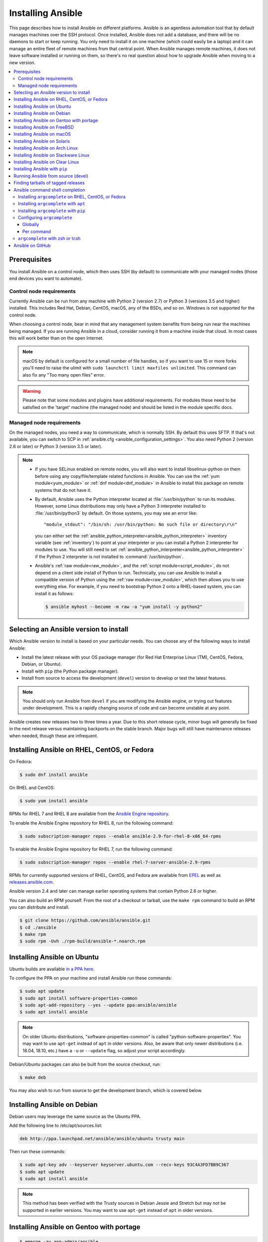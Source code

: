 .. _installation_guide:
.. _intro_installation_guide:

Installing Ansible
===================

This page describes how to install Ansible on different platforms.
Ansible is an agentless automation tool that by default manages machines over the SSH protocol. Once installed, Ansible does
not add a database, and there will be no daemons to start or keep running.  You only need to install it on one machine (which could easily be a laptop) and it can manage an entire fleet of remote machines from that central point.  When Ansible manages remote machines, it does not leave software installed or running on them, so there's no real question about how to upgrade Ansible when moving to a new version.


.. contents::
  :local:

Prerequisites
--------------

You install Ansible on a control node, which then uses SSH (by default) to communicate with your managed nodes (those end devices you want to automate).

.. _control_node_requirements:

Control node requirements
^^^^^^^^^^^^^^^^^^^^^^^^^

Currently Ansible can be run from any machine with Python 2 (version 2.7) or Python 3 (versions 3.5 and higher) installed.
This includes Red Hat, Debian, CentOS, macOS, any of the BSDs, and so on.
Windows is not supported for the control node.

When choosing a control node, bear in mind that any management system benefits from being run near the machines being managed. If you are running Ansible in a cloud, consider running it from a machine inside that cloud. In most cases this will work better than on the open Internet.

.. note::

    macOS by default is configured for a small number of file handles, so if you want to use 15 or more forks you'll need to raise the ulimit with ``sudo launchctl limit maxfiles unlimited``. This command can also fix any "Too many open files" error.


.. warning::

    Please note that some modules and plugins have additional requirements. For modules these need to be satisfied on the 'target' machine (the managed node) and should be listed in the module specific docs.

.. _managed_node_requirements:

Managed node requirements
^^^^^^^^^^^^^^^^^^^^^^^^^

On the managed nodes, you need a way to communicate, which is normally SSH. By
default this uses SFTP. If that's not available, you can switch to SCP in
:ref:`ansible.cfg <ansible_configuration_settings>`.  You also need Python 2 (version 2.6 or later) or Python 3 (version 3.5 or
later).

.. note::

   * If you have SELinux enabled on remote nodes, you will also want to install
     libselinux-python on them before using any copy/file/template related functions in Ansible. You
     can use the :ref:`yum module<yum_module>` or :ref:`dnf module<dnf_module>` in Ansible to install this package on remote systems
     that do not have it.

   * By default, Ansible uses the Python interpreter located at :file:`/usr/bin/python` to run its
     modules.  However, some Linux distributions may only have a Python 3 interpreter installed to
     :file:`/usr/bin/python3` by default.  On those systems, you may see an error like::

        "module_stdout": "/bin/sh: /usr/bin/python: No such file or directory\r\n"

     you can either set the :ref:`ansible_python_interpreter<ansible_python_interpreter>` inventory variable (see
     :ref:`inventory`) to point at your interpreter or you can install a Python 2 interpreter for
     modules to use. You will still need to set :ref:`ansible_python_interpreter<ansible_python_interpreter>` if the Python
     2 interpreter is not installed to :command:`/usr/bin/python`.

   * Ansible's :ref:`raw module<raw_module>`, and the :ref:`script module<script_module>`, do not depend
     on a client side install of Python to run.  Technically, you can use Ansible to install a compatible
     version of Python using the :ref:`raw module<raw_module>`, which then allows you to use everything else.
     For example, if you need to bootstrap Python 2 onto a RHEL-based system, you can install it
     as follows:

     .. code-block:: shell

        $ ansible myhost --become -m raw -a "yum install -y python2"

.. _what_version:

Selecting an Ansible version to install
---------------------------------------

Which Ansible version to install is based on your particular needs. You can choose any of the following ways to install Ansible:

* Install the latest release with your OS package manager (for Red Hat Enterprise Linux (TM), CentOS, Fedora, Debian, or Ubuntu).
* Install with ``pip`` (the Python package manager).
* Install from source to access the development (``devel``) version to develop or test the latest features.

.. note::

	You should only run Ansible from ``devel`` if you are modifying the Ansible engine, or trying out features under development. This is a rapidly changing source of code and can become unstable at any point.


Ansible creates new releases two to three times a year. Due to this short release cycle,
minor bugs will generally be fixed in the next release versus maintaining backports on the stable branch.
Major bugs will still have maintenance releases when needed, though these are infrequent.


.. _installing_the_control_node:
.. _from_yum:

Installing Ansible on RHEL, CentOS, or Fedora
----------------------------------------------

On Fedora:

.. code-block:: bash

    $ sudo dnf install ansible

On RHEL and CentOS:

.. code-block:: bash

    $ sudo yum install ansible

RPMs for RHEL 7  and RHEL 8 are available from the `Ansible Engine repository <https://access.redhat.com/articles/3174981>`_.

To enable the Ansible Engine repository for RHEL 8, run the following command:

.. code-block:: bash

    $ sudo subscription-manager repos --enable ansible-2.9-for-rhel-8-x86_64-rpms

To enable the Ansible Engine repository for RHEL 7, run the following command:

.. code-block:: bash

    $ sudo subscription-manager repos --enable rhel-7-server-ansible-2.9-rpms

RPMs for currently supported versions of RHEL, CentOS, and Fedora are available from `EPEL <https://fedoraproject.org/wiki/EPEL>`_ as well as `releases.ansible.com <https://releases.ansible.com/ansible/rpm>`_.

Ansible version 2.4 and later can manage earlier operating systems that contain Python 2.6 or higher.

You can also build an RPM yourself. From the root of a checkout or tarball, use the ``make rpm`` command to build an RPM you can distribute and install.

.. code-block:: bash

    $ git clone https://github.com/ansible/ansible.git
    $ cd ./ansible
    $ make rpm
    $ sudo rpm -Uvh ./rpm-build/ansible-*.noarch.rpm

.. _from_apt:

Installing Ansible on Ubuntu
----------------------------

Ubuntu builds are available `in a PPA here <https://launchpad.net/~ansible/+archive/ubuntu/ansible>`_.

To configure the PPA on your machine and install Ansible run these commands:

.. code-block:: bash

    $ sudo apt update
    $ sudo apt install software-properties-common
    $ sudo apt-add-repository --yes --update ppa:ansible/ansible
    $ sudo apt install ansible

.. note:: On older Ubuntu distributions, "software-properties-common" is called "python-software-properties". You may want to use ``apt-get`` instead of ``apt`` in older versions. Also, be aware that only newer distributions (i.e. 18.04, 18.10, etc.) have a ``-u`` or ``--update`` flag, so adjust your script accordingly.

Debian/Ubuntu packages can also be built from the source checkout, run:

.. code-block:: bash

    $ make deb

You may also wish to run from source to get the development branch, which is covered below.

Installing Ansible on Debian
----------------------------

Debian users may leverage the same source as the Ubuntu PPA.

Add the following line to /etc/apt/sources.list:

.. code-block:: bash

    deb http://ppa.launchpad.net/ansible/ansible/ubuntu trusty main

Then run these commands:

.. code-block:: bash

    $ sudo apt-key adv --keyserver keyserver.ubuntu.com --recv-keys 93C4A3FD7BB9C367
    $ sudo apt update
    $ sudo apt install ansible

.. note:: This method has been verified with the Trusty sources in Debian Jessie and Stretch but may not be supported in earlier versions. You may want to use ``apt-get`` instead of ``apt`` in older versions.

Installing Ansible on Gentoo with portage
-----------------------------------------

.. code-block:: bash

    $ emerge -av app-admin/ansible

To install the newest version, you may need to unmask the Ansible package prior to emerging:

.. code-block:: bash

    $ echo 'app-admin/ansible' >> /etc/portage/package.accept_keywords

Installing Ansible on FreeBSD
-----------------------------

Though Ansible works with both Python 2 and 3 versions, FreeBSD has different packages for each Python version.
So to install you can use:

.. code-block:: bash

    $ sudo pkg install py27-ansible

or:

.. code-block:: bash

    $ sudo pkg install py36-ansible


You may also wish to install from ports, run:

.. code-block:: bash

    $ sudo make -C /usr/ports/sysutils/ansible install

You can also choose a specific version, i.e  ``ansible25``.

Older versions of FreeBSD worked with something like this (substitute for your choice of package manager):

.. code-block:: bash

    $ sudo pkg install ansible

.. _on_macos:

Installing Ansible on macOS
---------------------------

The preferred way to install Ansible on a Mac is with ``pip``.

The instructions can be found in :ref:`from_pip`. If you are running macOS version 10.12 or older, then you should upgrade to the latest ``pip`` to connect to the Python Package Index securely. It should be noted that pip must be run as a module on macOS, and the linked ``pip`` instructions will show you how to do that.

.. _from_pkgutil:

Installing Ansible on Solaris
-----------------------------

Ansible is available for Solaris as `SysV package from OpenCSW <https://www.opencsw.org/packages/ansible/>`_.

.. code-block:: bash

    # pkgadd -d http://get.opencsw.org/now
    # /opt/csw/bin/pkgutil -i ansible

.. _from_pacman:

Installing Ansible on Arch Linux
---------------------------------

Ansible is available in the Community repository::

    $ pacman -S ansible

The AUR has a PKGBUILD for pulling directly from GitHub called `ansible-git <https://aur.archlinux.org/packages/ansible-git>`_.

Also see the `Ansible <https://wiki.archlinux.org/index.php/Ansible>`_ page on the ArchWiki.

.. _from_sbopkg:

Installing Ansible on Slackware Linux
-------------------------------------

Ansible build script is available in the `SlackBuilds.org <https://slackbuilds.org/apps/ansible/>`_ repository.
Can be built and installed using `sbopkg <https://sbopkg.org/>`_.

Create queue with Ansible and all dependencies::

    # sqg -p ansible

Build and install packages from a created queuefile (answer Q for question if sbopkg should use queue or package)::

    # sbopkg -k -i ansible

.. _from swupd:

Installing Ansible on Clear Linux
---------------------------------

Ansible and its dependencies are available as part of the sysadmin host management bundle::

    $ sudo swupd bundle-add sysadmin-hostmgmt

Update of the software will be managed by the swupd tool::

   $ sudo swupd update

.. _from_pip:

Installing Ansible with ``pip``
--------------------------------

Ansible can be installed with ``pip``, the Python package manager. It should be noted that macOS requires a slightly different use of ``pip`` than ``*nix`` due to ``openssl`` requirements, therefore pip must be run as a module.  If ``pip`` isn't already available on your system of Python, run the following commands to install it::

    $ curl https://bootstrap.pypa.io/get-pip.py -o get-pip.py
    $ python get-pip.py --user

Then install Ansible [1]_::

    $ pip install --user ansible

For macOS, there is no need to use ``sudo`` or install additional fixes, simply access the Python module namespace for ``pip``::

    $ python -m pip install --user ansible

Or if you are looking for the development version::

    $ pip install --user git+https://github.com/ansible/ansible.git@devel

For macOS::

    $ python -m pip install --user git+https://github.com/ansible/ansible.git@devel

If you are installing on macOS Mavericks (10.9), you may encounter some noise from your compiler. A workaround is to do the following::

    $ CFLAGS=-Qunused-arguments CPPFLAGS=-Qunused-arguments pip install --user ansible

In order to use the ``paramiko`` connection plugin or modules that require ``paramiko``, install the required module [2]_::

    $ pip install --user paramiko

For macOS::

    $ python -m pip install --user paramiko

Ansible can also be installed inside a new or existing ``virtualenv``::

    $ python -m virtualenv ansible  # Create a virtualenv if one does not already exist
    $ source ansible/bin/activate   # Activate the virtual environment
    $ pip install ansible

If you wish to install Ansible globally, run the following commands::

    $ sudo python get-pip.py
    $ sudo pip install ansible

.. note::

    Running ``pip`` with ``sudo`` will make global changes to the system. Since ``pip`` does not coordinate with system package managers, it could make changes to your system that leaves it in an inconsistent or non-functioning state. This is particularly true for macOS. Installing with ``--user`` is recommended unless you understand fully the implications of modifying global files on the system.

.. note::

    Older versions of ``pip`` default to http://pypi.python.org/simple, which no longer works.
    Please make sure you have the latest version of ``pip`` before installing Ansible.
    If you have an older version of ``pip`` installed, you can upgrade by following `pip's upgrade instructions <https://pip.pypa.io/en/stable/installing/#upgrading-pip>`_ .



.. _from_source:

Running Ansible from source (devel)
-----------------------------------

.. note::

	You should only run Ansible from ``devel`` if you are modifying the Ansible engine, or trying out features under development. This is a rapidly changing source of code and can become unstable at any point.

Ansible is easy to run from source. You do not need ``root`` permissions
to use it and there is no software to actually install. No daemons
or database setup are required.

.. note::

   If you want to use Ansible Tower as the control node, do not use a source installation of Ansible. Please use an OS package manager (like ``apt`` or ``yum``) or ``pip`` to install a stable version.


To install from source, clone the Ansible git repository:

.. code-block:: bash

    $ git clone https://github.com/ansible/ansible.git
    $ cd ./ansible

Once ``git`` has cloned the Ansible repository, setup the Ansible environment:

Using Bash:

.. code-block:: bash

    $ source ./hacking/env-setup

Using Fish::

    $ source ./hacking/env-setup.fish

If you want to suppress spurious warnings/errors, use::

    $ source ./hacking/env-setup -q

If you don't have ``pip`` installed in your version of Python, install it::

    $ curl https://bootstrap.pypa.io/get-pip.py -o get-pip.py
    $ python get-pip.py --user

Ansible also uses the following Python modules that need to be installed [1]_:

.. code-block:: bash

    $ pip install --user -r ./requirements.txt

To update Ansible checkouts, use pull-with-rebase so any local changes are replayed.

.. code-block:: bash

    $ git pull --rebase

.. code-block:: bash

    $ git pull --rebase #same as above
    $ git submodule update --init --recursive

Once running the env-setup script you'll be running from checkout and the default inventory file
will be ``/etc/ansible/hosts``. You can optionally specify an inventory file (see :ref:`inventory`)
other than ``/etc/ansible/hosts``:

.. code-block:: bash

    $ echo "127.0.0.1" > ~/ansible_hosts
    $ export ANSIBLE_INVENTORY=~/ansible_hosts

You can read more about the inventory file at :ref:`inventory`.

Now let's test things with a ping command:

.. code-block:: bash

    $ ansible all -m ping --ask-pass

You can also use "sudo make install".

.. _tagged_releases:

Finding tarballs of tagged releases
-----------------------------------

Packaging Ansible or wanting to build a local package yourself, but don't want to do a git checkout?  Tarballs of releases are available on the `Ansible downloads <https://releases.ansible.com/ansible>`_ page.

These releases are also tagged in the `git repository <https://github.com/ansible/ansible/releases>`_ with the release version.


.. _shell_completion:

Ansible command shell completion
--------------------------------

As of Ansible 2.9, shell completion of the Ansible command line utilities is available and provided through an optional dependency
called ``argcomplete``. ``argcomplete`` supports bash, and has limited support for zsh and tcsh.

You can install ``python-argcomplete`` from EPEL on Red Hat Enterprise based distributions, and or from the standard OS repositories for many other distributions.

For more information about installing and configuration see the `argcomplete documentation <https://argcomplete.readthedocs.io/en/latest/>`_.

Installing ``argcomplete`` on RHEL, CentOS, or Fedora
^^^^^^^^^^^^^^^^^^^^^^^^^^^^^^^^^^^^^^^^^^^^^^^^^^^^^^

On Fedora:

.. code-block:: bash

    $ sudo dnf install python-argcomplete

On RHEL and CentOS:

.. code-block:: bash

    $ sudo yum install epel-release
    $ sudo yum install python-argcomplete


Installing ``argcomplete`` with ``apt``
^^^^^^^^^^^^^^^^^^^^^^^^^^^^^^^^^^^^^^^^

.. code-block:: bash

    $ sudo apt install python-argcomplete


Installing ``argcomplete`` with ``pip``
^^^^^^^^^^^^^^^^^^^^^^^^^^^^^^^^^^^^^^^^

.. code-block:: bash

    $ pip install argcomplete

Configuring ``argcomplete``
^^^^^^^^^^^^^^^^^^^^^^^^^^^^

There are 2 ways to configure ``argcomplete`` to allow shell completion of the Ansible command line utilities: globally or per command.

Globally
"""""""""

Global completion requires bash 4.2.

.. code-block:: bash

    $ sudo activate-global-python-argcomplete

This will write a bash completion file to a global location. Use ``--dest`` to change the location.

Per command
"""""""""""

If you do not have bash 4.2, you must register each script independently.

.. code-block:: bash

    $ eval $(register-python-argcomplete ansible)
    $ eval $(register-python-argcomplete ansible-config)
    $ eval $(register-python-argcomplete ansible-console)
    $ eval $(register-python-argcomplete ansible-doc)
    $ eval $(register-python-argcomplete ansible-galaxy)
    $ eval $(register-python-argcomplete ansible-inventory)
    $ eval $(register-python-argcomplete ansible-playbook)
    $ eval $(register-python-argcomplete ansible-pull)
    $ eval $(register-python-argcomplete ansible-vault)

You should place the above commands into your shells profile file such as ``~/.profile`` or ``~/.bash_profile``.

``argcomplete`` with zsh or tcsh
^^^^^^^^^^^^^^^^^^^^^^^^^^^^^^^^^

See the `argcomplete documentation <https://argcomplete.readthedocs.io/en/latest/>`_.

.. _getting_ansible:

Ansible on GitHub
-----------------

You may also wish to follow the `GitHub project <https://github.com/ansible/ansible>`_ if
you have a GitHub account. This is also where we keep the issue tracker for sharing
bugs and feature ideas.


.. seealso::

   :ref:`intro_adhoc`
       Examples of basic commands
   :ref:`working_with_playbooks`
       Learning ansible's configuration management language
   :ref:`installation_faqs`
       Ansible Installation related to FAQs
   `Mailing List <https://groups.google.com/group/ansible-project>`_
       Questions? Help? Ideas?  Stop by the list on Google Groups
   `irc.freenode.net <http://irc.freenode.net>`_
       #ansible IRC chat channel

.. [1] If you have issues with the "pycrypto" package install on macOS, then you may need to try ``CC=clang sudo -E pip install pycrypto``.
.. [2] ``paramiko`` was included in Ansible's ``requirements.txt`` prior to 2.8.
